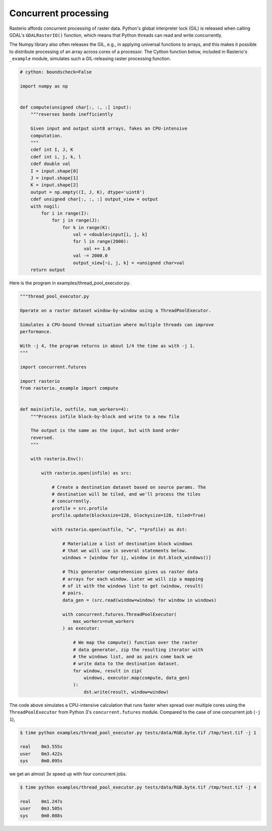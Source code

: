 Concurrent processing
=====================

Rasterio affords concurrent processing of raster data. Python's global
interpreter lock (GIL) is released when calling GDAL's ``GDALRasterIO()``
function, which means that Python threads can read and write concurrently.

The Numpy library also often releases the GIL, e.g., in applying
universal functions to arrays, and this makes it possible to distribute
processing of an array across cores of a processor. The Cython function
below, included in Rasterio's ``_example`` module, simulates such
a GIL-releasing raster processing function.

.. code-block:: python

    # cython: boundscheck=False

    import numpy as np


    def compute(unsigned char[:, :, :] input):
        """reverses bands inefficiently

        Given input and output uint8 arrays, fakes an CPU-intensive
        computation.
        """
        cdef int I, J, K
        cdef int i, j, k, l
        cdef double val
        I = input.shape[0]
        J = input.shape[1]
        K = input.shape[2]
        output = np.empty((I, J, K), dtype='uint8')
        cdef unsigned char[:, :, :] output_view = output
        with nogil:
            for i in range(I):
                for j in range(J):
                    for k in range(K):
                        val = <double>input[i, j, k]
                        for l in range(2000):
                            val += 1.0
                        val -= 2000.0
                        output_view[~i, j, k] = <unsigned char>val
        return output

Here is the program in examples/thread_pool_executor.py.

.. code-block:: python

    """thread_pool_executor.py

    Operate on a raster dataset window-by-window using a ThreadPoolExecutor.

    Simulates a CPU-bound thread situation where multiple threads can improve
    performance.

    With -j 4, the program returns in about 1/4 the time as with -j 1.
    """

    import concurrent.futures

    import rasterio
    from rasterio._example import compute


    def main(infile, outfile, num_workers=4):
        """Process infile block-by-block and write to a new file

        The output is the same as the input, but with band order
        reversed.
        """

        with rasterio.Env():

            with rasterio.open(infile) as src:

                # Create a destination dataset based on source params. The
                # destination will be tiled, and we'll process the tiles
                # concurrently.
                profile = src.profile
                profile.update(blockxsize=128, blockysize=128, tiled=True)

                with rasterio.open(outfile, "w", **profile) as dst:

                    # Materialize a list of destination block windows
                    # that we will use in several statements below.
                    windows = [window for ij, window in dst.block_windows()]

                    # This generator comprehension gives us raster data
                    # arrays for each window. Later we will zip a mapping
                    # of it with the windows list to get (window, result)
                    # pairs.
                    data_gen = (src.read(window=window) for window in windows)

                    with concurrent.futures.ThreadPoolExecutor(
                        max_workers=num_workers
                    ) as executor:

                        # We map the compute() function over the raster
                        # data generator, zip the resulting iterator with
                        # the windows list, and as pairs come back we
                        # write data to the destination dataset.
                        for window, result in zip(
                            windows, executor.map(compute, data_gen)
                        ):
                            dst.write(result, window=window)

The code above simulates a CPU-intensive calculation that runs faster when
spread over multiple cores using the ``ThreadPoolExecutor`` from Python 3's
``concurrent.futures`` module. Compared to the case of one concurrent job 
(``-j 1``),

.. code-block:: console

   $ time python examples/thread_pool_executor.py tests/data/RGB.byte.tif /tmp/test.tif -j 1

   real    0m3.555s
   user    0m3.422s
   sys     0m0.095s

we get an almost 3x speed up with four concurrent jobs.

.. code-block:: console

   $ time python examples/thread_pool_executor.py tests/data/RGB.byte.tif /tmp/test.tif -j 4

   real    0m1.247s
   user    0m3.505s
   sys     0m0.088s
